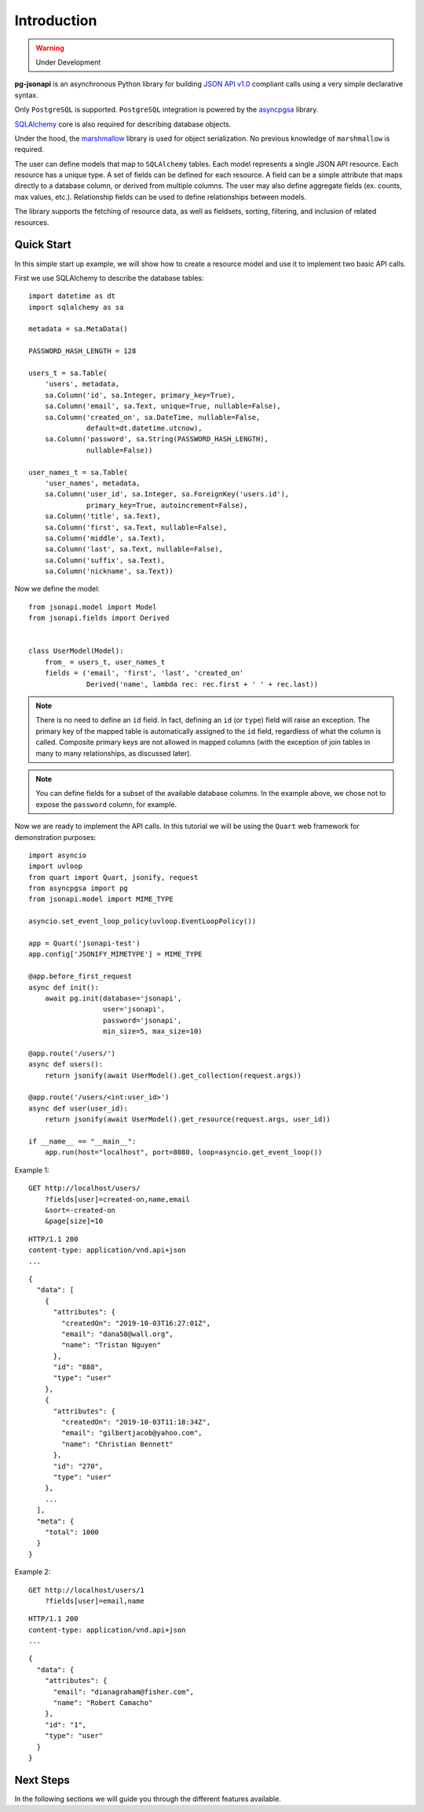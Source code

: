 ############
Introduction
############

.. warning:: Under Development

**pg-jsonapi** is an asynchronous Python library for building `JSON API v1.0
<https://jsonapi.org/format/>`_  compliant calls using a very simple declarative syntax.

Only ``PostgreSQL`` is supported.
``PostgreSQL`` integration is powered by the
`asyncpgsa <https://asyncpgsa.readthedocs.io/en/latest/>`_ library.

`SQLAlchemy <https://www.sqlalchemy.org/>`_ core is also required for describing database objects.

Under the hood, the `marshmallow <https://marshmallow.readthedocs.io/en/stable/>`_ library is used
for object serialization. No previous knowledge of ``marshmallow`` is required.

The user can define models that map to ``SQLAlchemy`` tables. Each model represents a single
JSON API resource. Each resource has a unique type. A set of fields can be defined for each
resource. A field can be a simple attribute that maps directly to a database column,
or derived from multiple columns. The user may also define aggregate fields (ex. counts, max
values, etc.). Relationship fields can be used to define relationships between models.

The library supports the fetching of resource data, as well as fieldsets, sorting, filtering, and
inclusion of related resources.

Quick Start
***********

In this simple start up example, we will show how to create a resource model and use it to
implement two basic API calls.

First we use SQLAlchemy to describe the database tables::

    import datetime as dt
    import sqlalchemy as sa

    metadata = sa.MetaData()

    PASSWORD_HASH_LENGTH = 128

    users_t = sa.Table(
        'users', metadata,
        sa.Column('id', sa.Integer, primary_key=True),
        sa.Column('email', sa.Text, unique=True, nullable=False),
        sa.Column('created_on', sa.DateTime, nullable=False,
                  default=dt.datetime.utcnow),
        sa.Column('password', sa.String(PASSWORD_HASH_LENGTH),
                  nullable=False))

    user_names_t = sa.Table(
        'user_names', metadata,
        sa.Column('user_id', sa.Integer, sa.ForeignKey('users.id'),
                  primary_key=True, autoincrement=False),
        sa.Column('title', sa.Text),
        sa.Column('first', sa.Text, nullable=False),
        sa.Column('middle', sa.Text),
        sa.Column('last', sa.Text, nullable=False),
        sa.Column('suffix', sa.Text),
        sa.Column('nickname', sa.Text))

Now we define the model::

    from jsonapi.model import Model
    from jsonapi.fields import Derived


    class UserModel(Model):
        from_ = users_t, user_names_t
        fields = ('email', 'first', 'last', 'created_on'
                  Derived('name', lambda rec: rec.first + ' ' + rec.last))

.. note::

    There is no need to define an ``id`` field. In fact, defining an ``id`` (or ``type``) field
    will raise an exception. The primary key of the mapped table is automatically assigned to the
    ``id`` field, regardless of what the column is called. Composite primary keys are not allowed
    in mapped columns (with the exception of join tables in many to many relationships, as
    discussed later).

.. note::

    You can define fields for a subset of the available database
    columns. In the example above, we chose not to expose the ``password`` column, for example.

Now we are ready to implement the API calls.
In this tutorial we will be using the ``Quart`` web framework for demonstration purposes::

    import asyncio
    import uvloop
    from quart import Quart, jsonify, request
    from asyncpgsa import pg
    from jsonapi.model import MIME_TYPE

    asyncio.set_event_loop_policy(uvloop.EventLoopPolicy())

    app = Quart('jsonapi-test')
    app.config['JSONIFY_MIMETYPE'] = MIME_TYPE

    @app.before_first_request
    async def init():
        await pg.init(database='jsonapi',
                      user='jsonapi',
                      password='jsonapi',
                      min_size=5, max_size=10)

    @app.route('/users/')
    async def users():
        return jsonify(await UserModel().get_collection(request.args))

    @app.route('/users/<int:user_id>')
    async def user(user_id):
        return jsonify(await UserModel().get_resource(request.args, user_id))

    if __name__ == "__main__":
        app.run(host="localhost", port=8080, loop=asyncio.get_event_loop())

Example 1::

    GET http://localhost/users/
        ?fields[user]=created-on,name,email
        &sort=-created-on
        &page[size]=10

::

    HTTP/1.1 200
    content-type: application/vnd.api+json
    ...

::

    {
      "data": [
        {
          "attributes": {
            "createdOn": "2019-10-03T16:27:01Z",
            "email": "dana58@wall.org",
            "name": "Tristan Nguyen"
          },
          "id": "888",
          "type": "user"
        },
        {
          "attributes": {
            "createdOn": "2019-10-03T11:18:34Z",
            "email": "gilbertjacob@yahoo.com",
            "name": "Christian Bennett"
          },
          "id": "270",
          "type": "user"
        },
        ...
      ],
      "meta": {
        "total": 1000
      }
    }

Example 2::

    GET http://localhost/users/1
        ?fields[user]=email,name

::

    HTTP/1.1 200
    content-type: application/vnd.api+json
    ...

::

    {
      "data": {
        "attributes": {
          "email": "dianagraham@fisher.com",
          "name": "Robert Camacho"
        },
        "id": "1",
        "type": "user"
      }
    }


Next Steps
**********

In the following sections we will guide you through the different features available.